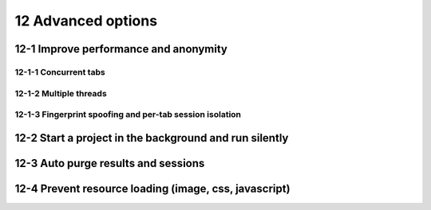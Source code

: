 12 Advanced options
===================

.. image:: ../Images/Screenshot_283.png

12-1 Improve performance and anonymity
--------------------------------------

.. image:: ../Images/Screenshot_268.png

.. image:: ../Images/Screenshot_269.png

.. image:: ../Images/Screenshot_270.png

.. image:: ../Images/Screenshot_271.png

12-1-1 Concurrent tabs
~~~~~~~~~~~~~~~~~~~~~~

.. image:: ../Images/Screenshot_272.png

.. image:: ../Images/Screenshot_273.png

.. image:: ../Images/Screenshot_274.png

.. image:: ../Images/Screenshot_275.png

12-1-2 Multiple threads
~~~~~~~~~~~~~~~~~~~~~~~

.. image:: ../Images/Screenshot_276.png

.. image:: ../Images/Screenshot_277.png

.. image:: ../Images/Screenshot_278.png

.. image:: ../Images/Screenshot_279.png

12-1-3 Fingerprint spoofing and per-tab session isolation
~~~~~~~~~~~~~~~~~~~~~~~~~~~~~~~~~~~~~~~~~~~~~~~~~~~~~~~~~

.. image:: ../Images/Screenshot_280.png

.. image:: ../Images/Screenshot_281.png

.. image:: ../Images/Screenshot_282.png

12-2 Start a project in the background and run silently
-------------------------------------------------------

.. image:: ../Images/Screenshot_284.png

12-3 Auto purge results and sessions
------------------------------------

.. image:: ../Images/Screenshot_285.png

.. image:: ../Images/Screenshot_286.png

.. image:: ../Images/Screenshot_287.png

12-4 Prevent resource loading (image, css, javascript)
------------------------------------------------------

.. image:: ../Images/Screenshot_288.png

.. image:: ../Images/Screenshot_291.png

.. image:: ../Images/Screenshot_289.png

.. image:: ../Images/Screenshot_290.png